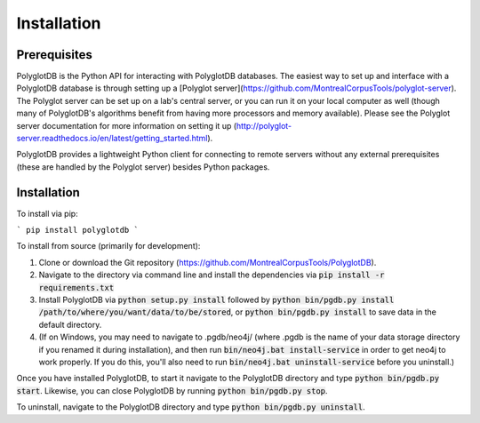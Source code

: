 .. _installation:

************
Installation
************

.. _prerequisites:

Prerequisites
=============

PolyglotDB is the Python API for interacting with PolyglotDB databases.  The easiest way to set up and interface with
a PolyglotDB database is through setting up a [Polyglot server](https://github.com/MontrealCorpusTools/polyglot-server).
The Polyglot server can be set up on a lab's central server, or you can run it on your local computer as well (though many
of PolyglotDB's algorithms benefit from having more processors and memory available).  Please see the Polyglot server
documentation for more information on setting it up (http://polyglot-server.readthedocs.io/en/latest/getting_started.html).

PolyglotDB provides a lightweight Python client for connecting to remote servers without any external prerequisites
(these are handled by the Polyglot server) besides Python packages.

.. _actual_install:

Installation
============

To install via pip:

```
pip install polyglotdb
```

To install from source (primarily for development):

#. Clone or download the Git repository (https://github.com/MontrealCorpusTools/PolyglotDB).
#. Navigate to the directory via command line and install the dependencies via :code:`pip install -r requirements.txt`
#. Install PolyglotDB via :code:`python setup.py install` followed by :code:`python bin/pgdb.py install /path/to/where/you/want/data/to/be/stored`, or :code:`python bin/pgdb.py install` to save data in the default directory.
#. (If on Windows, you may need to navigate to .pgdb/neo4j/ (where .pgdb is the name of your data storage directory if you renamed it during installation), and then run :code:`bin/neo4j.bat install-service` in order to get neo4j to work properly. If you do this, you'll also need to run :code:`bin/neo4j.bat uninstall-service` before you uninstall.)

Once you have installed PolyglotDB, to start it navigate to the PolyglotDB directory and type :code:`python bin/pgdb.py start`. Likewise, you can close PolyglotDB by running :code:`python bin/pgdb.py stop`. 

To uninstall, navigate to the PolyglotDB directory and type :code:`python bin/pgdb.py uninstall`.